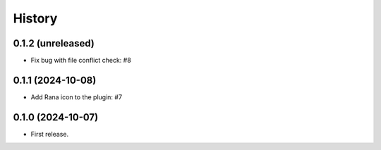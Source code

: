 History
=======

0.1.2 (unreleased)
------------------

- Fix bug with file conflict check: #8


0.1.1 (2024-10-08)
------------------

- Add Rana icon to the plugin: #7


0.1.0 (2024-10-07)
------------------

- First release.
